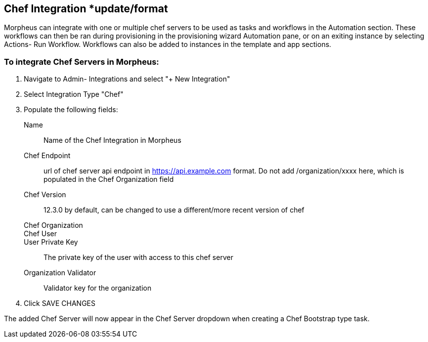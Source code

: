 [[chef]]
== Chef Integration *update/format

Morpheus can integrate with one or multiple chef servers to be used as tasks and workflows in the Automation section. These workflows can then be ran during provisioning in the provisioning wizard Automation pane, or on an exiting instance by selecting Actions- Run Workflow.  Workflows can also be added to instances in the template and app sections.

=== To integrate Chef Servers in Morpheus:

. Navigate to Admin- Integrations and select "+ New Integration"

. Select Integration Type "Chef"

. Populate the following fields:

Name:: Name of the Chef Integration in Morpheus
Chef Endpoint:: url of chef server api endpoint in https://api.example.com format. Do not add /organization/xxxx here, which is populated in the Chef Organization field
Chef Version:: 12.3.0 by default, can be changed to use a different/more recent version of chef
Chef Organization::
Chef User::
User Private Key:: The private key of the user with access to this chef server
Organization Validator:: Validator key for the organization

. Click SAVE CHANGES



The added Chef Server will now appear in the Chef Server dropdown when creating a Chef Bootstrap type task.

